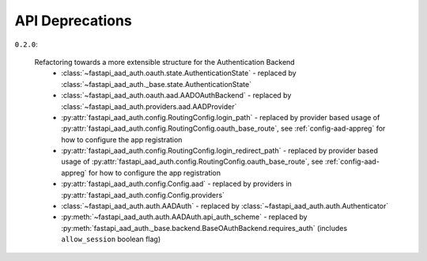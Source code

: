 API Deprecations
****************

``0.2.0``:

    Refactoring towards a more extensible structure for the Authentication Backend
     * :class:`~fastapi_aad_auth.oauth.state.AuthenticationState` - replaced by :class:`~fastapi_aad_auth._base.state.AuthenticationState`
     * :class:`~fastapi_aad_auth.oauth.aad.AADOAuthBackend` - replaced by :class:`~fastapi_aad_auth.providers.aad.AADProvider`
     * :py:attr:`fastapi_aad_auth.config.RoutingConfig.login_path` - replaced by provider based usage of :py:attr:`fastapi_aad_auth.config.RoutingConfig.oauth_base_route`, see :ref:`config-aad-appreg` for how to configure the app registration
     * :py:attr:`fastapi_aad_auth.config.RoutingConfig.login_redirect_path` - replaced by provider based usage of :py:attr:`fastapi_aad_auth.config.RoutingConfig.oauth_base_route`, see :ref:`config-aad-appreg` for how to configure the app registration
     * :py:attr:`fastapi_aad_auth.config.Config.aad` - replaced by providers in :py:attr:`fastapi_aad_auth.config.Config.providers`
     * :class:`~fastapi_aad_auth.auth.AADAuth` - replaced by :class:`~fastapi_aad_auth.auth.Authenticator`
     * :py:meth:`~fastapi_aad_auth.auth.AADAuth.api_auth_scheme` - replaced by :py:meth:`fastapi_aad_auth._base.backend.BaseOAuthBackend.requires_auth` (includes ``allow_session`` boolean flag)
